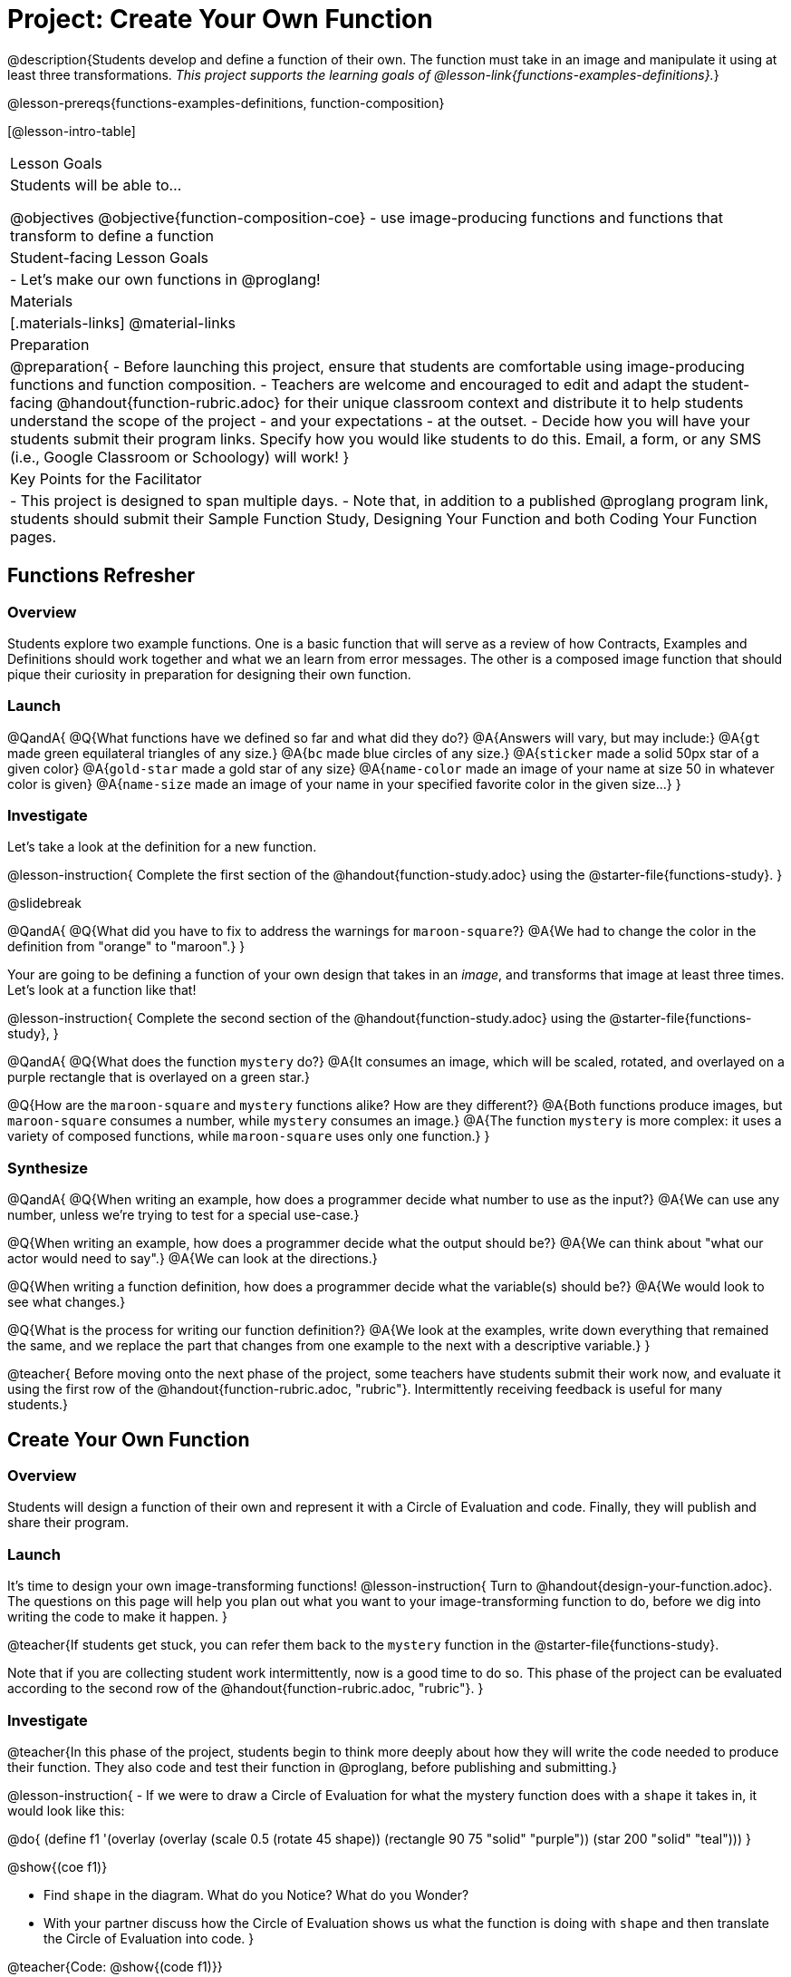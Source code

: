 = Project: Create Your Own Function

@description{Students develop and define a function of their own. The function must take in an image and manipulate it using at least three transformations. _This project supports the learning goals of @lesson-link{functions-examples-definitions}._}

@lesson-prereqs{functions-examples-definitions, function-composition}

[@lesson-intro-table]
|===
| Lesson Goals
| Students will be able to...

@objectives
@objective{function-composition-coe}
- use image-producing functions and functions that transform to define a function

| Student-facing Lesson Goals
|

- Let's make our own functions in @proglang!

| Materials
|[.materials-links]
@material-links

| Preparation
|
@preparation{
- Before launching this project, ensure that students are comfortable using image-producing functions and function composition.
- Teachers are welcome and encouraged to edit and adapt the student-facing @handout{function-rubric.adoc} for their unique classroom context and distribute it to help students understand the scope of the project - and your expectations - at the outset.
- Decide how you will have your students submit their program links. Specify how you would like students to do this. Email, a form, or any SMS (i.e., Google Classroom or Schoology) will work!
}

| Key Points for the Facilitator
|
- This project is designed to span multiple days.
- Note that, in addition to a published @proglang program link, students should submit their Sample Function Study, Designing Your Function and both Coding Your Function pages.

|===

== Functions Refresher

=== Overview

Students explore two example functions. One is a basic function that will serve as a review of how Contracts, Examples and Definitions should work together and what we an learn from error messages. The other is a composed image function that should pique their curiosity in preparation for designing their own function.

=== Launch

@QandA{
@Q{What functions have we defined so far and what did they do?}
@A{Answers will vary, but may include:}
@A{`gt` made green equilateral triangles of any size.}
@A{`bc` made blue circles of any size.}
@A{`sticker` made a solid 50px star of a given color}
@A{`gold-star` made a gold star of any size}
@A{`name-color` made an image of your name at size 50 in whatever color is given}
@A{`name-size` made an image of your name in your specified favorite color in the given size...}
}

=== Investigate

Let's take a look at the definition for a new function.

@lesson-instruction{
Complete the first section of the @handout{function-study.adoc} using the @starter-file{functions-study}.
}

@slidebreak

@QandA{
@Q{What did you have to fix to address the warnings for `maroon-square`?}
@A{We had to change the color in the definition from "orange" to "maroon".}
}

Your are going to be defining a function of your own design that takes in an _image_, and transforms that image at least three times. Let's look at a function like that!

@lesson-instruction{
Complete the second section of the @handout{function-study.adoc} using the @starter-file{functions-study}, 
}

@QandA{
@Q{What does the function `mystery` do?}
@A{It consumes an image, which will be scaled, rotated, and overlayed on a purple rectangle that is overlayed on a green star.}

@Q{How are the `maroon-square` and `mystery` functions alike? How are they different?}
@A{Both functions produce images, but `maroon-square` consumes a number, while `mystery` consumes an image.}
@A{The function `mystery` is more complex: it uses a variety of composed functions, while `maroon-square` uses only one function.}
}

=== Synthesize

@QandA{
@Q{When writing an example, how does a programmer decide what number to use as the input?}
@A{We can use any number, unless we're trying to test for a special use-case.}

@Q{When writing an example, how does a programmer decide what the output should be?}
@A{We can think about "what our actor would need to say".}
@A{We can look at the directions.}

@Q{When writing a function definition, how does a programmer decide what the variable(s) should be?}
@A{We would look to see what changes.}

@Q{What is the process for writing our function definition?}
@A{We look at the examples, write down everything that remained the same, and we replace the part that changes from one example to the next with a descriptive variable.}
}

@teacher{
Before moving onto the next phase of the project, some teachers have students submit their work now, and evaluate it using the first row of the @handout{function-rubric.adoc, "rubric"}. Intermittently receiving feedback is useful for many students.}

== Create Your Own Function

=== Overview

Students will design a function of their own and represent it with a Circle of Evaluation and code. Finally, they will publish and share their program.

=== Launch

It's time to design your own image-transforming functions! 
@lesson-instruction{
Turn to @handout{design-your-function.adoc}. The questions on this page will help you plan out what you want to your image-transforming function to do, before we dig into writing the code to make it happen.
}

@teacher{If students get stuck, you can refer them back to the `mystery` function in the @starter-file{functions-study}.

Note that if you are collecting student work intermittently, now is a good time to do so. This phase of the project can be evaluated according to the second row of the @handout{function-rubric.adoc, "rubric"}.
}

=== Investigate

@teacher{In this phase of the project, students begin to think more deeply about how they will write the code needed to produce their function. They also code and test their function in @proglang, before publishing and submitting.}


@lesson-instruction{
- If we were to draw a Circle of Evaluation for what the mystery function does with a `shape` it takes in, it would look like this:

@do{
(define f1 '(overlay (overlay (scale 0.5 (rotate 45 shape)) (rectangle 90 75 "solid" "purple")) (star 200 "solid" "teal")))
}

@show{(coe f1)}

- Find `shape` in the diagram. What do you Notice? What do you Wonder?
- With your partner discuss how the Circle of Evaluation shows us what the function is doing with `shape` and then translate the Circle of Evaluation into code.
}

@teacher{Code: 
@show{(code f1)}}

@lesson-instruction{
- Now turn to @handout{function-coe.adoc} and draw a Circle of Evaluation to represent the function you've designed!
- When you are finished, swap papers with a partner and complete the Peer Review on the bottom half of the page.
- When you get your peer review back, make any necessary changes to your Circle of Evaluation.
}

@teacher{Students who are able to conceptualize their function by drawing an accurate Circle of Evaluation will be able to progress through the remainder of the project much more confidently. It is vital to ensure that students have done adequate planning before they begin coding in @proglang. If you'd like, this is another good opportunity to assess student work using the third row of the @handout{function-rubric.adoc, "rubric"}.

@handout{code-your-function.adoc} asks students to define a value, add examples, and define their functions. They also complete a second round of peer review. When students are struggling, encourage them to read error messages carefully and refer to any relevant contracts.}

@lesson-instruction{
- Turn to @handout{code-your-function.adoc} and translate your polished Circle of Evaluation into Code.
- Then open the @starter-file{my-function} and complete the second section of @handout{code-your-function.adoc}.
- When you finish, trade papers with your partner and complete the Peer Review section.
- After you've polished your file, it's time to submit it!
}

=== Synthesize

- Think about the process of creating your own function. What was the most rewarding part? What was the most challenging part?
- What advice would you offer to someone who was trying to design an image-transforming function, like you just did?

@teacher{
Encourage students to self-assess and revise their work. Peer review is a powerful tool if time allows! The @handout{function-rubric.adoc, "rubric"} is a useful resource for facilitating both self and peer review.

Finally, celebrate students' work! In many instances, students will want to share their project, given how much time they have invested. Class or public presentations can instill a sense of pride.
}
